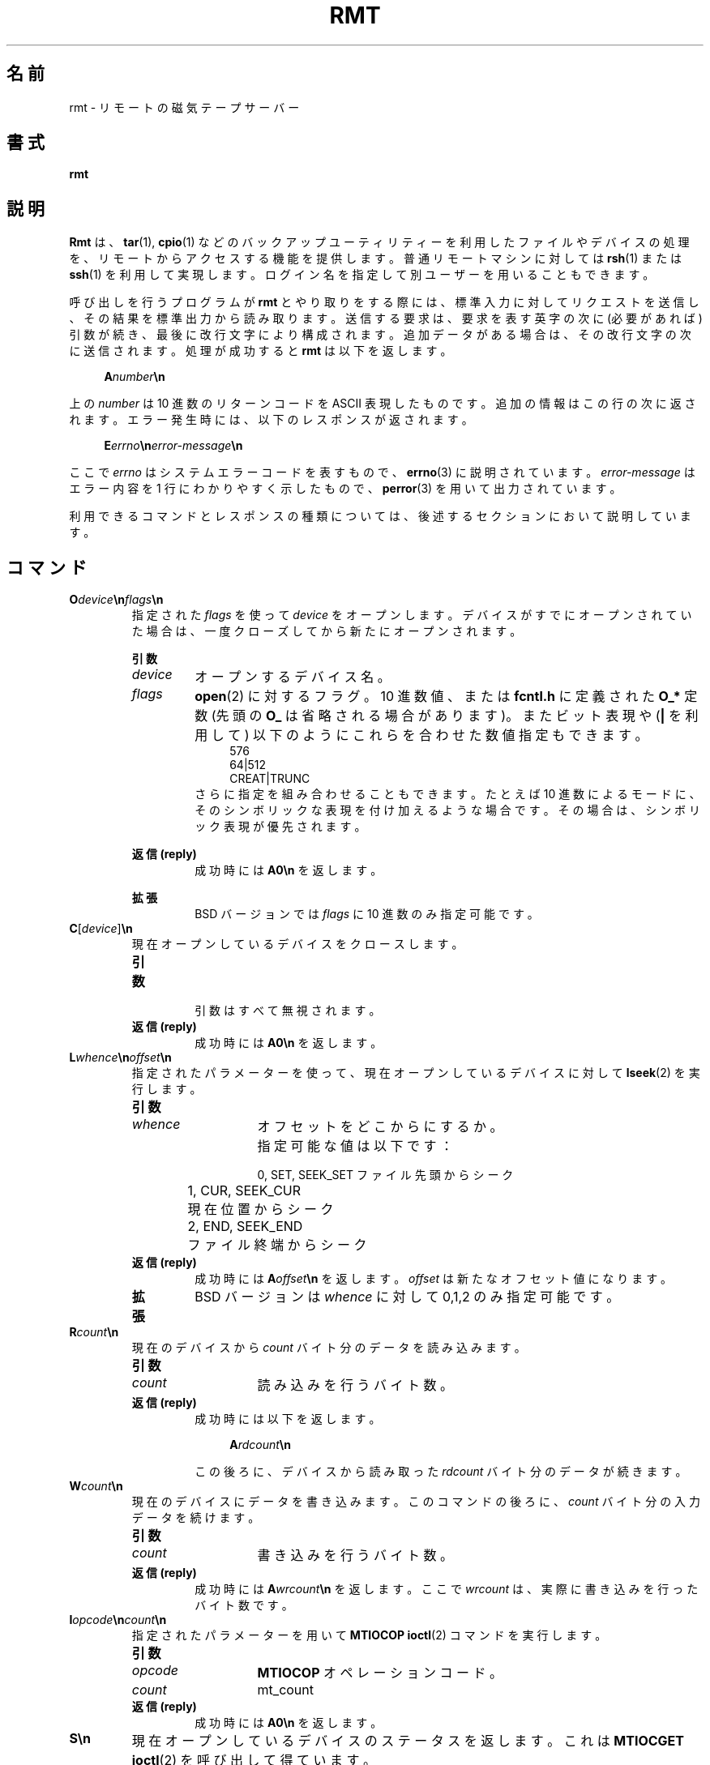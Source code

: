 .\" This file is part of GNU tar. -*- nroff -*-
.\" Copyright 2013, 2018 Free Software Foundation, Inc.
.\"
.\" GNU tar is free software; you can redistribute it and/or modify
.\" it under the terms of the GNU General Public License as published by
.\" the Free Software Foundation; either version 3 of the License, or
.\" (at your option) any later version.
.\"
.\" GNU tar is distributed in the hope that it will be useful,
.\" but WITHOUT ANY WARRANTY; without even the implied warranty of
.\" MERCHANTABILITY or FITNESS FOR A PARTICULAR PURPOSE.  See the
.\" GNU General Public License for more details.
.\"
.\" You should have received a copy of the GNU General Public License
.\" along with this program.  If not, see <http://www.gnu.org/licenses/>.
.\"*******************************************************************
.\"
.\" This file was generated with po4a. Translate the source file.
.\"
.\"*******************************************************************
.\"
.\" translated for 1.34, 2022-05-12  ribbon <ribbon@users.osdn.me>
.\"
.TH RMT 8 2018/03/24 RMT "GNU TAR マニュアル"
.SH 名前
rmt \- リモートの磁気テープサーバー
.SH 書式
\fBrmt\fP
.SH 説明
\fBRmt\fP は、\fBtar\fP(1), \fBcpio\fP(1)
などのバックアップユーティリティーを利用したファイルやデバイスの処理を、リモートからアクセスする機能を提供します。 普通リモートマシンに対しては
\fBrsh\fP(1) または \fBssh\fP(1) を利用して実現します。 ログイン名を指定して別ユーザーを用いることもできます。
.PP
呼び出しを行うプログラムが \fBrmt\fP とやり取りをする際には、標準入力に対してリクエストを送信し、その結果を標準出力から読み取ります。
送信する要求は、要求を表す英字の次に (必要があれば) 引数が続き、最後に改行文字により構成されます。
追加データがある場合は、その改行文字の次に送信されます。 処理が成功すると \fBrmt\fP は以下を返します。
.PP
.in +4
\fBA\fP\fInumber\fP\fB\en\fP
.PP
上の \fInumber\fP は 10 進数のリターンコードを ASCII 表現したものです。 追加の情報はこの行の次に返されます。
エラー発生時には、以下のレスポンスが返されます。
.PP
.in +4
\fBE\fP\fIerrno\fP\fB\en\fP\fIerror\-message\fP\fB\en\fP
.PP
ここで \fIerrno\fP はシステムエラーコードを表すもので、 \fBerrno\fP(3) に説明されています。  \fIerror\-message\fP
はエラー内容を 1 行にわかりやすく示したもので、 \fBperror\fP(3) を用いて出力されています。
.PP
利用できるコマンドとレスポンスの種類については、後述するセクションにおいて説明しています。
.SH コマンド
.TP 
\fBO\fP\fIdevice\fP\fB\en\fP\fIflags\fP\fB\en\fP
指定された \fIflags\fP を使って \fIdevice\fP
をオープンします。デバイスがすでにオープンされていた場合は、一度クローズしてから新たにオープンされます。
.sp
\fB引数\fP
.RS
.TP 
\fIdevice\fP
オープンするデバイス名。
.TP 
\fIflags\fP
\fBopen\fP(2) に対するフラグ。 10 進数値、または \fBfcntl.h\fP に定義された \fBO_*\fP 定数 (先頭の \fBO_\fP
は省略される場合があります)。 またビット表現や (\fB|\fP を利用して) 以下のようにこれらを合わせた数値指定もできます。
.in +4
.EX
576
64|512
CREAT|TRUNC
.EE
.RS
さらに指定を組み合わせることもできます。 たとえば 10 進数によるモードに、そのシンボリックな表現を付け加えるような場合です。
その場合は、シンボリック表現が優先されます。
.RE
.sp
\fB返信 (reply)\fP
.RS
成功時には \fBA0\en\fP を返します。
.RE
.sp
\fB拡張\fP
.RS
BSD バージョンでは \fIflags\fP に 10 進数のみ指定可能です。
.RE 1
.TP 
\fBC\fP[\fIdevice\fP]\fB\en\fP
現在オープンしているデバイスをクロースします。
.RS
.TP 
\fB引数\fP
.br
引数はすべて無視されます。
.TP 
\fB返信 (reply)\fP
.br
成功時には \fBA0\en\fP を返します。
.RE
.TP 
\fBL\fP\fIwhence\fP\fB\en\fP\fIoffset\fP\fB\en\fP
.RS
指定されたパラメーターを使って、現在オープンしているデバイスに対して \fBlseek\fP(2) を実行します。
.TP 
\fB引数\fP
.RS
.TP 
\fIwhence\fP
オフセットをどこからにするか。 指定可能な値は以下です：
.sp
.nf
.ta 1n 20n
	0, SET, SEEK_SET	ファイル先頭からシーク
	1, CUR, SEEK_CUR	現在位置からシーク
	2, END, SEEK_END	ファイル終端からシーク
.fi
.RE
.TP 
\fB返信 (reply)\fP
.br
成功時には \fBA\fP\fIoffset\fP\fB\en\fP を返します。 \fIoffset\fP は新たなオフセット値になります。
.TP 
\fB拡張\fP
BSD バージョンは \fIwhence\fP に対して 0,1,2 のみ指定可能です。
.RE
.TP 
\fBR\fP\fIcount\fP\fB\en\fP
.br
現在のデバイスから \fIcount\fP バイト分のデータを読み込みます。
.RS
.TP 
\fB引数\fP
.RS
.TP 
\fIcount\fP
読み込みを行うバイト数。
.RE
.TP 
\fB返信 (reply)\fP
.br
成功時には以下を返します。
.sp
.in +4
\fBA\fP\fIrdcount\fP\fB\en\fP
.in
.sp
この後ろに、デバイスから読み取った \fIrdcount\fP バイト分のデータが続きます。
.RE
.TP 
\fBW\fP\fIcount\fP\fB\en\fP
現在のデバイスにデータを書き込みます。 このコマンドの後ろに、\fIcount\fP バイト分の入力データを続けます。
.RS
.TP 
\fB引数\fP
.RS
.TP 
\fIcount\fP
書き込みを行うバイト数。
.RE
.TP 
\fB返信 (reply)\fP
.br
成功時には \fBA\fP\fIwrcount\fP\fB\en\fP を返します。 ここで \fIwrcount\fP は、実際に書き込みを行ったバイト数です。
.RE
.TP 
\fBI\fP\fIopcode\fP\fB\en\fP\fIcount\fP\fB\en\fP
指定されたパラメーターを用いて \fBMTIOCOP\fP \fBioctl\fP(2) コマンドを実行します。
.RS
.TP 
\fB引数\fP
.RS
.TP 
\fIopcode\fP
\fBMTIOCOP\fP オペレーションコード。
.TP 
\fIcount\fP
mt_count
.RE
.TP 
\fB返信 (reply)\fP
.br
成功時には \fBA0\en\fP を返します。
.RE
.TP 
\fBS\en\fP
現在オープンしているデバイスのステータスを返します。 これは \fBMTIOCGET\fP \fBioctl\fP(2) を呼び出して得ています。
.RS
.TP 
\fB引数\fP
.br
なし。
.TP 
\fB返信 (reply)\fP
.br
成功時は \fBA\fP\fIcount\fP\fB\en\fP と、その後に \fIcount\fP バイト分のデータが続きます。
.RE
.SH 関連項目
\fBtar\fP(1)
.SH バグ
このユーティリティーを汎用目的のリモートファイルアクセスツールとして利用することはお勧めしません。
.SH バグ報告
バグ報告は <bug\-tar@gnu.org> までお願いします。
.SH 開発経緯
\fBrmt\fP コマンドは 4.2BSD において登場しました。 GNU \fBrmt\fP は BSD の仕様に基づいて一から書き起こされました。
.SH 著作権
Copyright \(co 2013, 2018 Free Software Foundation, Inc.
.br
.na
License GPLv3+: GNU GPL version 3 or later
<http://gnu.org/licenses/gpl.html>
.br
.ad
This is free software: you are free to change and redistribute it.  There is
NO WARRANTY, to the extent permitted by law.
.\" Local variables:
.\" eval: (add-hook 'write-file-hooks 'time-stamp)
.\" time-stamp-start: ".TH [A-Z_][A-Z0-9_.\-]* [0-9] \""
.\" time-stamp-format: "%:B %:d, %:y"
.\" time-stamp-end: "\""
.\" time-stamp-line-limit: 20
.\" end:
